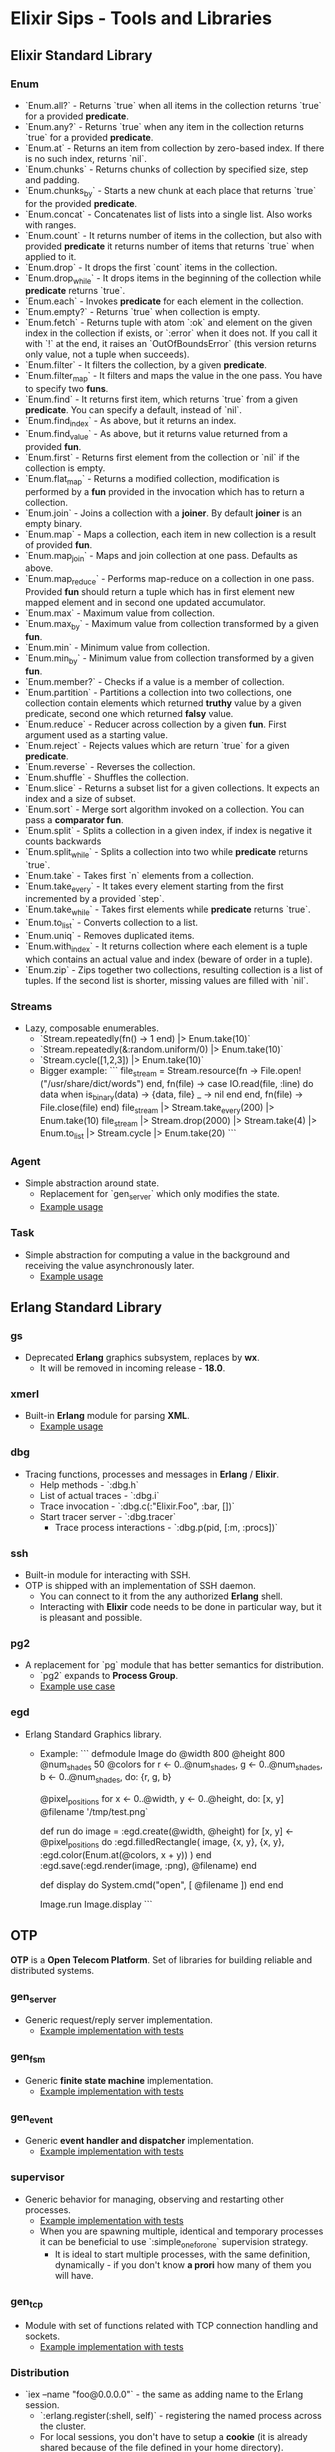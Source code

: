 * Elixir Sips - Tools and Libraries

** Elixir Standard Library

*** Enum

- `Enum.all?` - Returns `true` when all items in the collection
  returns `true` for a provided *predicate*.
- `Enum.any?` - Returns `true` when any item in the collection
  returns `true` for a provided *predicate*.
- `Enum.at` - Returns an item from collection by zero-based index. If
  there is no such index, returns `nil`.
- `Enum.chunks` - Returns chunks of collection by specified size, step
  and padding.
- `Enum.chunks_by` - Starts a new chunk at each place that returns
  `true` for the provided *predicate*.
- `Enum.concat` - Concatenates list of lists into a single list. Also
  works with ranges.
- `Enum.count` - It returns number of items in the collection, but
  also with provided *predicate* it returns number of items that
  returns `true` when applied to it.
- `Enum.drop` - It drops the first `count` items in the collection.
- `Enum.drop_while` - It drops items in the beginning of the
  collection while *predicate* returns `true`.
- `Enum.each` - Invokes *predicate* for each element in the
  collection.
- `Enum.empty?` - Returns `true` when collection is empty.
- `Enum.fetch` - Returns tuple with atom `:ok` and element on the
  given index in the collection if exists, or `:error` when it does
  not. If you call it with `!` at the end, it raises an
  `OutOfBoundsError` (this version returns only value, not a tuple
  when succeeds).
- `Enum.filter` - It filters the collection, by a given *predicate*.
- `Enum.filter_map` - It filters and maps the value in the one
  pass. You have to specify two *funs*.
- `Enum.find` - It returns first item, which returns `true` from a
  given *predicate*. You can specify a default, instead of `nil`.
- `Enum.find_index` - As above, but it returns an index.
- `Enum.find_value` - As above, but it returns value returned from a
  provided *fun*.
- `Enum.first` - Returns first element from the collection or `nil` if
  the collection is empty.
- `Enum.flat_map` - Returns a modified collection, modification is
  performed by a *fun* provided in the invocation which has to return
  a collection.
- `Enum.join` - Joins a collection with a *joiner*. By default
  *joiner* is an empty binary.
- `Enum.map` - Maps a collection, each item in new collection is a
  result of provided *fun*.
- `Enum.map_join` - Maps and join collection at one pass. Defaults as
  above.
- `Enum.map_reduce` - Performs map-reduce on a collection in one
  pass. Provided *fun* should return a tuple which has in first
  element new mapped element and in second one updated accumulator.
- `Enum.max` - Maximum value from collection.
- `Enum.max_by` - Maximum value from collection transformed by a given
  *fun*.
- `Enum.min` - Minimum value from collection.
- `Enum.min_by` - Minimum value from collection transformed by a given
  *fun*.
- `Enum.member?` - Checks if a value is a member of collection.
- `Enum.partition` - Partitions a collection into two collections, one
  collection contain elements which returned *truthy* value by a given
  predicate, second one which returned *falsy* value.
- `Enum.reduce` - Reducer across collection by a given *fun*. First
  argument used as a starting value.
- `Enum.reject` - Rejects values which are return `true` for a given
  *predicate*.
- `Enum.reverse` - Reverses the collection.
- `Enum.shuffle` - Shuffles the collection.
- `Enum.slice` - Returns a subset list for a given collections. It
  expects an index and a size of subset.
- `Enum.sort` - Merge sort algorithm invoked on a collection. You can
  pass a *comparator fun*.
- `Enum.split` - Splits a collection in a given index, if index is
  negative it counts backwards
- `Enum.split_while` - Splits a collection into two while *predicate*
  returns `true`.
- `Enum.take` - Takes first `n` elements from a collection.
- `Enum.take_every` - It takes every element starting from the first
  incremented by a provided `step`.
- `Enum.take_while` - Takes first elements while *predicate* returns
  `true`.
- `Enum.to_list` - Converts collection to a list.
- `Enum.uniq` - Removes duplicated items.
- `Enum.with_index` - It returns collection where each element is a
  tuple which contains an actual value and index (beware of order in a
  tuple).
- `Enum.zip` - Zips together two collections, resulting collection is
  a list of tuples. If the second list is shorter, missing values are
  filled with `nil`.

*** Streams

- Lazy, composable enumerables.
  - `Stream.repeatedly(fn() -> 1 end) |> Enum.take(10)`
  - `Stream.repeatedly(&:random.uniform/0) |> Enum.take(10)`
  - `Stream.cycle([1,2,3]) |> Enum.take(10)`
  - Bigger example:
    ```
    file_stream = Stream.resource(fn -> File.open!("/usr/share/dict/words") end,
                                  fn(file) ->
                                    case IO.read(file, :line) do
                                      data when is_binary(data) -> {data, file}
                                      _ -> nil
                                    end
                                  end,
                                  fn(file) -> File.close(file) end)
    file_stream |> Stream.take_every(200) |> Enum.take(10)
    file_stream |> Stream.drop(2000) |> Stream.take(4) |> Enum.to_list |> Stream.cycle |> Enum.take(20)
    ```

*** Agent

- Simple abstraction around state.
  - Replacement for `gen_server` which only modifies the state.
  - [[../samples/agent_playground][Example usage]]

*** Task

- Simple abstraction for computing a value in the background and
  receiving the value asynchronously later.
  - [[../samples/website_pipeline][Example usage]]

** Erlang Standard Library

*** gs

- Deprecated *Erlang* graphics subsystem, replaces by *wx*.
  - It will be removed in incoming release - *18.0*.

*** xmerl

- Built-in *Erlang* module for parsing *XML*.
  - [[../samples/xml_parsing][Example usage]]

*** dbg

- Tracing functions, processes and messages in *Erlang* / *Elixir*.
  - Help methods - `:dbg.h`
  - List of actual traces - `:dbg.i`
  - Trace invocation - `:dbg.c(:"Elixir.Foo", :bar, [])`
  - Start tracer server - `:dbg.tracer`
    - Trace process interactions - `:dbg.p(pid, [:m, :procs])`

*** ssh

- Built-in module for interacting with SSH.
- OTP is shipped with an implementation of SSH daemon.
  - You can connect to it from the any authorized *Erlang* shell.
  - Interacting with *Elixir* code needs to be done in particular way,
    but it is pleasant and possible.

*** pg2

- A replacement for `pg` module that has better semantics for
  distribution.
  - `pg2` expands to *Process Group*.
  - [[../samples/string_processes][Example use case]]

*** egd

- Erlang Standard Graphics library.
  - Example:
    ```
    defmodule Image do
      @width 800
      @height 800
      @num_shades 50
      @colors for r <- 0..@num_shades,
                  g <- 0..@num_shades,
                  b <- 0..@num_shades,
                  do: {r, g, b}

      @pixel_positions for x <- 0..@width,
                           y <- 0..@height,
                           do: [x, y]
      @filename '/tmp/test.png`

      def run do
        image = :egd.create(@width, @height)
        for [x, y] <- @pixel_positions do
          :egd.filledRectangle(
            image, {x, y}, {x, y}, 
            :egd.color(Enum.at(@colors, x + y))
          )
        end
        :egd.save(:egd.render(image, :png), @filename)
      end

      def display do
        System.cmd("open", [ @filename ])
      end
    end

    Image.run
    Image.display
    ```

** OTP

*OTP* is a *Open Telecom Platform*. Set of libraries for building
reliable and distributed systems.

*** gen_server

- Generic request/reply server implementation.
  - [[../samples/OTP/gen_server_playground][Example implementation with tests]]

*** gen_fsm

- Generic *finite state machine* implementation.
  - [[../samples/OTP/gen_fsm_playground][Example implementation with tests]]

*** gen_event

- Generic *event handler and dispatcher* implementation.
  - [[../samples/OTP/zeldacat][Example implementation with tests]]

*** supervisor

- Generic behavior for managing, observing and restarting other
  processes.
  - [[../samples/OTP/supervised_list_server][Example implementation with tests]]
  - When you are spawning multiple, identical and temporary processes it can be
    beneficial to use `:simple_one_for_one` supervision strategy.
    - It is ideal to start multiple processes, with the same definition,
      dynamically - if you don't know *a prori* how many of them you will have.

*** gen_tcp

- Module with set of functions related with TCP connection handling
  and sockets.
  - [[../samples/OTP/tcp_server][Example implementation with tests]]

*** Distribution

- `iex --name "foo@0.0.0.0"` - the same as adding name to the Erlang
  session.
  - `:erlang.register(:shell, self)` - registering the named process
    across the cluster.
  - For local sessions, you don't have to setup a *cookie* (it is
    already shared because of the file defined in your home
    directory).
    - For remote nodes you have to define the *identical cookie*, it
      is the only security mechanism built-in to the Erlang VM.
  - Joe Armstrong's favorite program:
    ```
    receive do
      {:become, some_fn} -> some_fn.()
    end
    ```

*** Port

- Interacting with external programs, as if they are acting as a
  simple process.
  - `Port.open({:spawn, "ls"}, [])`
    - You received result asynchronously, to your mailbox as a normal
      message from the different process.
  - Another example:
    ```
    port = Port.open(
      {:spawn, "bash --noediting -i"},
      [:stderr_to_stdout, :binary, :exit_status]
    )
    ```
    - Interacting:
      - `send(port, {self, {:command, "pwd\n"}})`
      - `send(port, {self, {:command, <<27>>}})`

*** Observer

- Graphical tool for inspection a running *Erlang* / *Elixir* system
  and its processes.
  - `:observer.start`

*** Digraph

- Erlang built-in module which represents a directed graph data
  structure and related algorithms.
  - [[../samples/digraph_maps][Example use case]]

*** ETS and DETS

- *ETS* stands for *Erlang Term Storage* which is an in-memory
  key-value store built-in to Erlang's platform.
  - It has also persistent version called *DETS*
    (*Disk Erlang Term Storage*).
  - [[../samples/ets_playground][Example use case for both]]
 
*** inet

- Basic *TCP* / *IP* implementations in the *Erlang* standard library. 
  - `inet:getaddr("google.com", inet).`
  - `rr("/opt/erlang/17.4/lib/kernel-3.1/include/inet.hrl").`
  - `{ok, Ent=#hostent{}} = inet:gethostbyname("google.com").`
  - `inet:gethostbyaddr({192,30,252,154}).`
  - `inet:getifaddrs().`
  - `inet:parse_ipv4_address("127.0.0.1").`
  - `inet:getaddr("google.com", inet6).`
  - `inet:parse_address("2001:4860:4860::8888").`

*** Code

- `Code` is a module which exposes *compiler* and *code server* to the user.
  - `{3, []} = Code.eval_string("1 + 2")`
  - `{1, [foo: 1]} = Code.eval_string("foo = 1")`
  - `Code.eval_string("foo")` raises a `CompileError`. 
  - `{1, [foo: 1]} = Code.eval_string("foo", [foo: 1])`
  - `Code.eval_string("foo", [], file: "madeup.exs", line: 2)`
  - `__ENV__` and `binding` function.

** Hex

- Package manager and repository for *BEAM* languages.
  - Not only limited to the *Elixir* environment.
  - List of local tasks - `mix local`.
    - Searching packages - `mix hex.search actor`.
    - Package information - `mix hex.info exactor`.
  - Using *API* pragmatically:
    - `Hex.API.get_package("exactor")`
    - `Hex.API.get_release("exactor", "0.3.0")`

*** `hexdocs` on hex.pm 

- You need to authenticate with `hex.pm`, if you pushed a first package you
  already are.
  - You should declare `:ex_doc` and `:markdown` dependencies to use only in the
    `:docs` environment.
  - Then compile and push the docs by `MIX_ENV=docs mix hex.docs`.

** Ecto

- https://github.com/elixir-lang/ecto
- A database wrapper and language integrated query for Elixir.
  - [[../samples/ecto_test][Example usage]]

** Amnesia

- https://github.com/meh/amnesia
- Wrapper for Erlang's Mnesia database written in Elixir.
** HTTP Clients

- Note: none of modules presented below is an *Elixir* library:
  - httpc (built-in `:inets` client).
  - ibrowse (external dependency).
  - hackney (external dependency).
- [[../samples/http_client_survey][Example usage]]

** ExActor

- Library that simplifies generation and using of `gen_server`.
- [[../samples/exactor_test][Example usage]]

** Plug

- Web framework for *Elixir*.
  - It allows you to built composable web applications.
  - It is similar regarding behavior and features to *Ruby's Rack* or
    *Python's WSGI*.
  - Build as an replacement for *Dynamo*.

*** Plug.Static

- Serving static assets with proper *mime/type* by default
  from directory `/priv/static`.
  - You can use it instead the complicated *Cowboy* handler.

** Weber

- Elixir MVC web framework.
  - https://github.com/elixir-web/weber
  - Note: it is not compatible with *Elixir 1.0*.
- Nice benchmark performed (with use of `wrk`):
  - Rack (GET request with *Hello World*): ~350 req/s
  - Node.js (GET request with *Hello World*): ~11k req/s
  - Weber in Elixir (standard template, more than previous): ~14k req/s

** IEx.pry

- Built-in inspection tool for running processes.
  - After invoking `IEx.pry` it will ask you to allow open a new
    session. After accepting that you will have access to the whole
    lexical scope of actually running process.
  - [[../samples/iex_pry_test][Sample project]]

** ExConf

- Nice module for managing configuration with built-in DSL.
  - It is very easy to create multiple configuration environments.

** Erlubi

- Client library for the Ubigraph visualization server.
  - [[../../../../echo-protocol-in-elixir/][Example usage example]]
    - Red spheres are anonymous processes.
    - Blue spheres are named processes.
    - Green cubes are ports.

** EEx

- Built-in templating language which allows you to embed Elixir code.
  - It is similar to the *ERB*, *EJS* etc.
  - [[../samples/eex_playground][Example usage]]

** Apex

- External dependency which pretty prints *Elixir's* data structures.
  - [[../samples/apex_playground][Example usage]]

** exprotobuf

- Protocol Buffers are easy cross-language serialization and
  deserialization standard from Google.
  - `exprotobuf` is an *Elixir* implementation of that standard.
    - [[../samples/exprotobuf_playground][Example usage]]

** Deployment (Heroku)

- `BUILD_PACK_URL=https://github.com/HashNuke/heroku-buildpack-elixir.git`
  - `heroku create --buildpack $BUILD_PACK_URL"`
  - `elixir_buildpack.config` - BEAM configuration file.
    - `erlang_version=17.5`
    - `elixir_version=1.0.4`
    - `rebar_version=(tag 2.5.1)`
    - `always_build_deps=false`
  - `Procfile` - Process configuration.
    - `web: MIX_ENV=prod mix run --no-halt`

** BERT and BERT-RPC

- *BERT* stands for *Binary ERlang Term* and it is a binary
  serialization and interchange format used by
  `erlang:term_to_binary/1`.
  - *BERT-RPC* is a *RPC* mechanism which uses *BERT* packets as a
    serialization.
  - http://bert-rpc.org/
  - It is trivial to setup communication between e.g. Ruby and
    Elixir/Erlang.
    - JavaScript: https://github.com/rustyio/BERT-JS
    - Ruby: https://github.com/mojombo/bertrpc
    - Python: https://pypi.python.org/pypi/bert/1.0.0

** ExProf

- *Elixir* code profiler available in `hex.pm`.
  - [[../samples/slow_reverse][Example use case and usage]]

** MultiDef

- Library for less-verbose way to define multiple function clauses.
  - `https://github.com/pragdave/mdef`
  - Example:
    ```
    defmodule Play do
      import MultiDef

      mdef number do
        0 -> :zero
        1 -> :one
        2 -> :two
        n when n > 2 and is_number(n) -> :noclue
        1, 2 -> {number(1), number(2)}
      end
    end
    ```
** Benchmarks

*** Benchfella

- Benchmarking tool that includes graph output.
  - *Benchfella* runs files which ends with `*_bench.exs`.
  - Then in module include: `use Benchfella`
    - And you have access to all functions.
      - Example:
        ```
        bench "Meaningful name" do
          # Benchmark source code.
        end
        ```
  - Running benchmark.
    - `elixir -pa /path/to/ebin/ -S mix bench`
    - Besides results in `CLI` you have `HTML` output.

*** Benchwarmer

- Small tool for doing really quick benchmarks.
  - Zero ceremony!
  - Just add it as a dependency and:
    - `Benchwarmer.benchmark([ fn() -> if true, do: true end ])`

** Mailman

- Sending emails from *Elixir*.
  - [[../samples/mailman_playground][Sample project]]
  - *Note*: you should use the Github version, instead of `hex.pm`.

** Arduino with Elixir

- Nice example for communicating from Elixir to Arduino C code via *serial port*
  and simple text-based protocol.
  - https://github.com/knewter/erlang-serial

** erlang_js

- Interacting with JavaScript engine called SpiderMonkey from Erlang a trivial
  thing.
  - [[../samples/erlang_js_playground][Example use case]]
  - Another example: HashNuke/coffee_rotor

** Porcelain

- Nice library for interacting with `ports`.
  - [[../samples/porcelain_playground][Example usage]]

** Socket

- Nice abstraction around `gen_tcp`, `gen_udp`, `gen_sctp` and `ssl`.
  - [[../samples/socket_playground][Example usage]]

** webassembly

- Generating markup from blocks of *Elixir* code, based on `markaby` from
  *Ruby*. It provides a nice DSL around that.
  - [[../samples/webassembly_playground/][Example usage]]

** OAuth2

- Integrating Phoenix application with any OAuth2 based API thanks to Sonny
  Scroggin library called `oauth2`.
  - [[../samples/oauth2_example][Example usage]]

** exrm

- Release management for *Elixir*.
  - Add dependency: `{:exrm, "~> 0.15.3"}`
  - Add all applications to the application list in `mix.exs`.
    - Without that, application won't start.
  - New mix tasks:
    - `mix release`
    - `mix release.clean`
    - `mix release.plugins`
  - Add your router to the supervision tree which will start automatically.
  - Build a release: `mix release`
  - Install release: `./rel/<name>/bin/<name>`
    - It is a standard release facility.
    - Remember to pass all environment variables when starting.
  - Release upgrades:
    - Add `:exrm` to the dependencies.
    - `mix release`
    - Install it and use.
    - Add new features, increment version number.
    - `mix release`
    - Create releases directory with version for your new release.
    - Copy new release to a given directory.
    - `./bin/ping_upgrade upgrade "0.0.2"`

** epcap

- *Erlang* wrapper library for `libpcap` for network sniffing and analysis.
  - [[../samples/network_analysis][Example usage]]

** erlcloud

- Library for interacting with Amazon's APIs from *Erlang* and *Elixir*.
  - [[../samples/erlcloud_playground][Example usage]]

** detergentex

- Library for interacting with SOAP services, based on an *Erlang* library
  called `:detergent`.
  - [[../samples/soap_weather][Example usage]]

** erldocker

- Managing `docker` from the *Erlang* / *Elixir* programs.
  - [[../samples/docker_playground][Example usage]]

** good_times

- An *Elixir* library for specifying relative dates and times.
  - `import GoodTimes`
    - `now`
    - `10 |> seconds_from_now`
    - `60 |> seconds_ago`
    - `10 |> minutes_from_now` 
  - Very nice written, small and clean library.

** Deprecated / Abandoned Libraries

*** Elixiak

- Elixir library for *Riak*.
  - https://github.com/drewkerrigan/elixiak
  - Note: it is not compatible with *Elixir 1.0*.
- [[../samples/elixiak_playground][Example usage with tests]]

*** Dynamo

- https://github.com/dynamo/dynamo
- It is a *Sinatra*-like web framework written in *Elixir*.
- Unfortunately it is discontinued - you should use *Plug* instead.

*** ExLager

- Elixir wrapper for Basho library called *Lager*.
  - [[../samples/OTP/supervised_list_server][Example usage]]

*** Releases (*relex* and *pogo*)

- Unit of deployment for Erlang is a *release*. It is an application
  with *run-time system* and all necessary dependencies.
  - Note: `pogo` and `relex` are not compatible with *Elixir 1.0*.
  - [[../samples/OTP/supervised_list_server][Example usage]]
